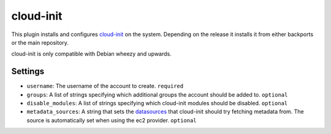 cloud-init
----------

This plugin installs and configures
`cloud-init <https://packages.debian.org/wheezy-backports/cloud-init>`__
on the system. Depending on the release it installs it from either
backports or the main repository.

cloud-init is only compatible with Debian wheezy and upwards.

Settings
~~~~~~~~

-  ``username``: The username of the account to create.
   ``required``
-  ``groups``: A list of strings specifying which additional groups the account
   should be added to.
   ``optional``
-  ``disable_modules``: A list of strings specifying which cloud-init
   modules should be disabled.
   ``optional``
-  ``metadata_sources``: A string that sets the
   `datasources <http://cloudinit.readthedocs.org/en/latest/topics/datasources.html>`__
   that cloud-init should try fetching metadata from. The source is
   automatically set when using the ec2 provider.
   ``optional``
